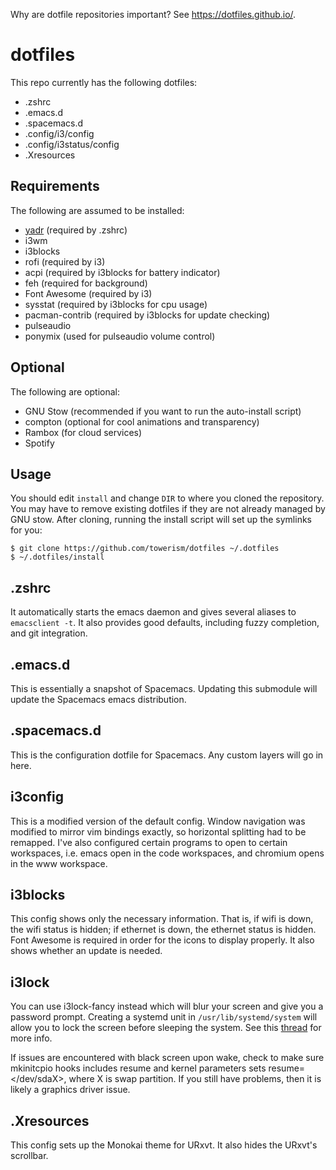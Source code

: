 Why are dotfile repositories important? See https://dotfiles.github.io/.
* dotfiles
This repo currently has the following dotfiles:
- .zshrc
- .emacs.d
- .spacemacs.d
- .config/i3/config
- .config/i3status/config
- .Xresources
** Requirements
The following are assumed to be installed:
- [[https://github.com/skwp/dotfiles][yadr]] (required by .zshrc)
- i3wm
- i3blocks
- rofi (required by i3)
- acpi (required by i3blocks for battery indicator)
- feh (required for background)
- Font Awesome (required by i3)
- sysstat (required by i3blocks for cpu usage)
- pacman-contrib (required by i3blocks for update checking)
- pulseaudio
- ponymix (used for pulseaudio volume control)
** Optional
The following are optional:
- GNU Stow (recommended if you want to run the auto-install script)
- compton (optional for cool animations and transparency)
- Rambox (for cloud services)
- Spotify
** Usage
You should edit ~install~ and change ~DIR~ to where you cloned the repository.
You may have to remove existing dotfiles if they are not already managed by GNU
stow. After cloning, running the install script will set up the symlinks for
you:
#+BEGIN_SRC
$ git clone https://github.com/towerism/dotfiles ~/.dotfiles
$ ~/.dotfiles/install
#+END_SRC
** .zshrc
It automatically starts the emacs daemon and gives several aliases to
~emacsclient -t~. It also provides good defaults, including fuzzy completion,
and git integration.
** .emacs.d
This is essentially a snapshot of Spacemacs. Updating this submodule will update the Spacemacs emacs distribution.

** .spacemacs.d
This is the configuration dotfile for Spacemacs. Any custom layers will go in here.
** i3config
This is a modified version of the default config. Window navigation was modified
to mirror vim bindings exactly, so horizontal splitting had to be remapped. I've
also configured certain programs to open to certain workspaces, i.e. emacs open
in the code workspaces, and chromium opens in the www workspace.
** i3blocks
This config shows only the necessary information. That is, if wifi is down, the
wifi status is hidden; if ethernet is down, the ethernet status is hidden. Font
Awesome is required in order for the icons to display properly. It also shows
whether an update is needed.
** i3lock
You can use i3lock-fancy instead which will blur your screen and give you a
password prompt. Creating a systemd unit in ~/usr/lib/systemd/system~ will allow
you to lock the screen before sleeping the system. See this [[https://bbs.archlinux.org/viewtopic.php?id=150058][thread]] for more
info. 

If issues are encountered with black screen upon wake, check to make sure
mkinitcpio hooks includes resume and kernel parameters sets resume=</dev/sdaX>,
where X is swap partition. If you still have problems, then it is likely a
graphics driver issue.
** .Xresources
This config sets up the Monokai theme for URxvt. It also hides the URxvt's scrollbar.
